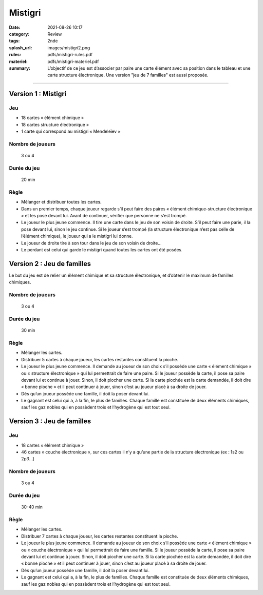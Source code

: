 ########
Mistigri
########

:date: 2021-08-26 10:17
:category: Review
:tags: 2nde
:splash_url: images/mistigri2.png
:rules: pdfs/mistigri-rules.pdf
:materiel: pdfs/mistigri-materiel.pdf
:summary: L’objectif de ce jeu est d’associer par paire une carte élément avec sa position dans le tableau et une carte structure électronique. Une version "jeu de 7 familles" est aussi proposée. 

-----

Version 1 : Mistigri
====================

Jeu
---

* 18 cartes « élément chimique »
* 18 cartes structure électronique »
* 1 carte qui correspond au mistigri « Mendeleïev » 

Nombre de joueurs
-----------------
 
 3 ou 4

Durée du jeu
------------

 20 min

Règle
-----

* Mélanger et distribuer toutes les cartes.
* Dans un premier temps, chaque joueur regarde s’il peut faire des paires « élément chimique-structure électronique » et les pose devant lui. Avant de continuer, vérifier que personne ne s’est trompé.
* Le joueur le plus jeune commence. Il tire une carte dans le jeu de son voisin de droite. S’il peut faire une parie, il la pose devant lui, sinon le jeu continue. Si le joueur s’est trompé (la structure électronique n’est pas celle de l’élément chimique), le joueur qui a le mistigri lui donne.
* Le joueur de droite tire à son tour dans le jeu de son voisin de droite…
* Le perdant est celui qui garde le mistigri quand toutes les cartes ont été posées.


Version 2 : Jeu de familles
===========================

Le but du jeu est de relier un élément chimique et sa structure électronique, et d’obtenir le maximum de familles chimiques.

Nombre de joueurs
-----------------

 3 ou 4

Durée du jeu
------------

 30 min

Règle
-----
* Mélanger les cartes.
* Distribuer 5 cartes à chaque joueur, les cartes restantes constituent la pioche.
* Le joueur le plus jeune commence. Il demande au joueur de son choix s’il possède une carte « élément chimique » ou « structure électronique » qui lui permettrait de faire une paire. Si le joueur possède la carte, il pose sa paire devant lui et continue à jouer. Sinon, il doit piocher une carte. Si la carte piochée est la carte demandée, il doit dire « bonne pioche » et il peut continuer à jouer, sinon c’est au joueur placé à sa droite de jouer.
* Dès qu’un joueur possède une famille, il doit la poser devant lui.
* Le gagnant est celui qui a, à la fin, le plus de familles. Chaque famille est constituée de deux éléments chimiques, sauf les gaz nobles qui en possèdent trois et l’hydrogène qui est tout seul.

Version 3 : Jeu de familles
===========================

Jeu
---

* 18 cartes « élément chimique »
* 46 cartes « couche électronique », sur ces cartes il n’y a qu’une partie de la structure électronique (ex : 1s2 ou 2p3…)

Nombre de joueurs
-----------------

 3 ou 4

Durée du jeu
------------
 30-40 min

Règle
-----

* Mélanger les cartes.
* Distribuer 7 cartes à chaque joueur, les cartes restantes constituent la pioche.
* Le joueur le plus jeune commence. Il demande au joueur de son choix s’il possède une carte « élément chimique » ou « couche électronique » qui lui permettrait de faire une famille. Si le joueur possède la carte, il pose sa paire devant lui et continue à jouer. Sinon, il doit piocher une carte. Si la carte piochée est la carte demandée, il doit dire « bonne pioche » et il peut continuer à jouer, sinon c’est au joueur placé à sa droite de jouer.
* Dès qu’un joueur possède une famille, il doit la poser devant lui.
* Le gagnant est celui qui a, à la fin, le plus de familles. Chaque famille est constituée de deux éléments chimiques, sauf les gaz nobles qui en possèdent trois et l’hydrogène qui est tout seul.



